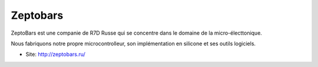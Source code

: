 Zeptobars
=========

ZeptoBars est une companie de R7D Russe qui se concentre dans le
domaine de la micro-électtonique.

Nous fabriquons notre propre microcontrolleur, son implémentation
en silicone et ses outils logiciels.

* Site: http://zeptobars.ru/
